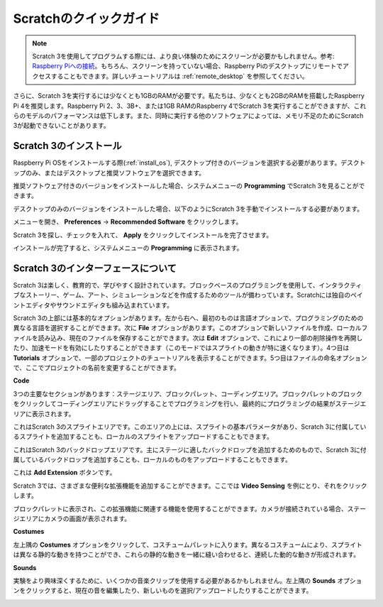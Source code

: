 .. _quick_quide_on_scratch:

Scratchのクイックガイド
==========================

.. note::

    Scratch 3を使用してプログラムする際には、より良い体験のためにスクリーンが必要かもしれません。参考: `Raspberry Piへの接続 <https://projects.raspberrypi.org/en/projects/raspberry-pi-setting-up/3>`_。もちろん、スクリーンを持っていない場合、Raspberry Piのデスクトップにリモートでアクセスすることもできます。詳しいチュートリアルは :ref:`remote_desktop` を参照してください。

さらに、Scratch 3を実行するには少なくとも1GBのRAMが必要です。私たちは、少なくとも2GBのRAMを搭載したRaspberry Pi 4を推奨します。Raspberry Pi 2、3、3B+、または1GB RAMのRaspberry 4でScratch 3を実行することができますが、これらのモデルのパフォーマンスは低下します。また、同時に実行する他のソフトウェアによっては、メモリ不足のためにScratch 3が起動できないことがあります。

Scratch 3のインストール
---------------------------

Raspberry Pi OSをインストールする際(:ref:`install_os`), デスクトップ付きのバージョンを選択する必要があります。デスクトップのみ、またはデスクトップと推奨ソフトウェアを選択できます。

推奨ソフトウェア付きのバージョンをインストールした場合、システムメニューの **Programming** でScratch 3を見ることができます。

デスクトップのみのバージョンをインストールした場合、以下のようにScratch 3を手動でインストールする必要があります。

メニューを開き、 **Preferences** -> **Recommended Software** をクリックします。

.. image:: img/quick_scratch1.png

Scratch 3を探し、チェックを入れて、 **Apply** をクリックしてインストールを完了させます。

.. image:: img/quick_scratch2.png

インストールが完了すると、システムメニューの **Programming** に表示されます。

.. image:: img/quick_scratch3.png

Scratch 3のインターフェースについて
------------------------------------

Scratch 3は楽しく、教育的で、学びやすく設計されています。ブロックベースのプログラミングを使用して、インタラクティブなストーリー、ゲーム、アート、シミュレーションなどを作成するためのツールが備わっています。Scratchには独自のペイントエディタやサウンドエディタも組み込まれています。

Scratch 3の上部には基本的なオプションがあります。左から右へ、最初のものは言語オプションで、プログラミングのための異なる言語を選択することができます。次に **File** オプションがあります。このオプションで新しいファイルを作成、ローカルファイルを読み込み、現在のファイルを保存することができます。次は **Edit** オプションで、これにより一部の削除操作を再開したり、加速モードを有効にしたりすることができます（このモードではスプライトの動きが特に速くなります）。4つ目は **Tutorials** オプションで、一部のプロジェクトのチュートリアルを表示することができます。5つ目はファイルの命名オプションで、ここでプロジェクトの名前を変更することができます。

.. image:: img/quick_scratch13.png

**Code**

3つの主要なセクションがあります：ステージエリア、ブロックパレット、コーディングエリア。ブロックパレットのブロックをクリックしてコーディングエリアにドラッグすることでプログラミングを行い、最終的にプログラミングの結果がステージエリアに表示されます。

.. image:: img/quick_scratch4.png

これはScratch 3のスプライトエリアです。このエリアの上には、スプライトの基本パラメータがあり、Scratch 3に付属しているスプライトを追加することも、ローカルのスプライトをアップロードすることもできます。

.. image:: img/quick_scratch5.png

これはScratch 3のバックドロップエリアです。主にステージに適したバックドロップを追加するためのもので、Scratch 3に付属しているバックドロップを追加することも、ローカルのものをアップロードすることもできます。

.. image:: img/quick_scratch6.png

これは **Add Extension** ボタンです。

.. image:: img/quick_scratch7.png

Scratch 3では、さまざまな便利な拡張機能を追加することができます。ここでは **Video Sensing** を例にとり、それをクリックします。

.. image:: img/quick_scratch8.png

ブロックパレットに表示され、この拡張機能に関連する機能を使用することができます。カメラが接続されている場合、ステージエリアにカメラの画面が表示されます。

.. image:: img/quick_scratch9.png

**Costumes**

左上隅の **Costumes** オプションをクリックして、コスチュームパレットに入ります。異なるコスチュームにより、スプライトは異なる静的な動きを持つことができ、これらの静的な動きを一緒に縫い合わせると、連続した動的な動きが形成されます。

.. image:: img/quick_scratch10.png

**Sounds**

実験をより興味深くするために、いくつかの音楽クリップを使用する必要があるかもしれません。左上隅の **Sounds** オプションをクリックすると、現在の音を編集したり、新しいものを選択/アップロードしたりすることができます。

.. image:: img/quick_scratch11.png
